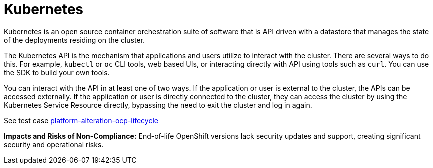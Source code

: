 [id="k8s-best-practices-k8s"]
= Kubernetes

Kubernetes is an open source container orchestration suite of software that is API driven with a datastore that manages the state of the deployments residing on the cluster.

The Kubernetes API is the mechanism that applications and users utilize to interact with the cluster. There are several ways to do this. For example, `kubectl` or `oc` CLI tools, web based UIs, or interacting directly with API using tools such as `curl`. You can use the SDK to build your own tools.

You can interact with the API in at least one of two ways. If the application or user is external to the cluster, the APIs can be accessed externally. If the application or user is directly connected to the cluster, they can access the cluster by using the Kubernetes Service Resource directly, bypassing the need to exit the cluster and log in again.

See test case link:https://github.com/test-network-function/cnf-certification-test/blob/main/CATALOG.md#platform-alteration-ocp-lifecycle[platform-alteration-ocp-lifecycle]

**Impacts and Risks of Non-Compliance:** End-of-life OpenShift versions lack security updates and support, creating significant security and operational risks.

